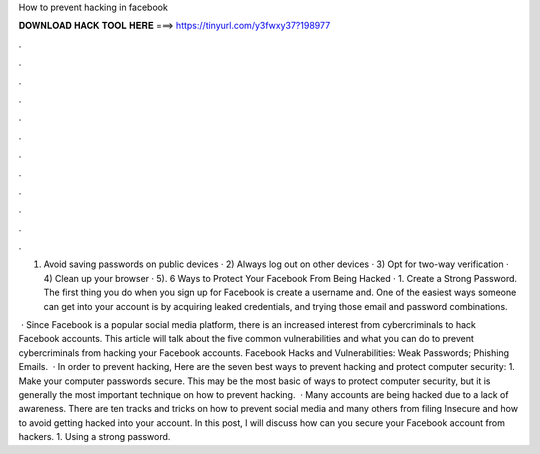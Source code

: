 How to prevent hacking in facebook



𝐃𝐎𝐖𝐍𝐋𝐎𝐀𝐃 𝐇𝐀𝐂𝐊 𝐓𝐎𝐎𝐋 𝐇𝐄𝐑𝐄 ===> https://tinyurl.com/y3fwxy37?198977



.



.



.



.



.



.



.



.



.



.



.



.

1) Avoid saving passwords on public devices · 2) Always log out on other devices · 3) Opt for two-way verification · 4) Clean up your browser · 5). 6 Ways to Protect Your Facebook From Being Hacked · 1. Create a Strong Password. The first thing you do when you sign up for Facebook is create a username and. One of the easiest ways someone can get into your account is by acquiring leaked credentials, and trying those email and password combinations.

 · Since Facebook is a popular social media platform, there is an increased interest from cybercriminals to hack Facebook accounts. This article will talk about the five common vulnerabilities and what you can do to prevent cybercriminals from hacking your Facebook accounts. Facebook Hacks and Vulnerabilities: Weak Passwords; Phishing Emails.  · In order to prevent hacking, Here are the seven best ways to prevent hacking and protect computer security: 1. Make your computer passwords secure. This may be the most basic of ways to protect computer security, but it is generally the most important technique on how to prevent hacking.  · Many accounts are being hacked due to a lack of awareness. There are ten tracks and tricks on how to prevent social media and many others from filing Insecure and how to avoid getting hacked into your account. In this post, I will discuss how can you secure your Facebook account from hackers. 1. Using a strong password.
